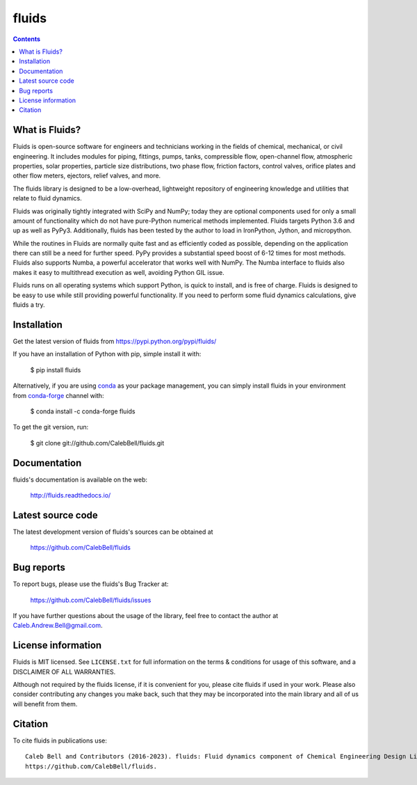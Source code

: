 ======
fluids
======

.. image:: http://img.shields.io/pypi/v/fluids.svg?style=flat
   :target: https://pypi.python.org/pypi/fluids
   :alt: Version_status
.. image:: http://img.shields.io/badge/docs-latest-brightgreen.svg?style=flat
   :target: https://fluids.readthedocs.io/
   :alt: Documentation
.. image:: https://github.com/CalebBell/fluids/workflows/Build/badge.svg
   :target: https://github.com/CalebBell/fluids/actions
   :alt: Build_status
.. image:: http://img.shields.io/badge/license-MIT-blue.svg?style=flat
   :target: https://github.com/CalebBell/fluids/blob/master/LICENSE.txt
   :alt: license
.. image:: https://img.shields.io/coveralls/CalebBell/fluids.svg?release
   :target: https://coveralls.io/github/CalebBell/fluids
   :alt: Coverage
.. image:: https://img.shields.io/pypi/pyversions/fluids.svg?
   :target: https://pypi.python.org/pypi/fluids
   :alt: Supported_versions
.. image:: http://img.shields.io/appveyor/ci/calebbell/fluids.svg?
   :target: https://ci.appveyor.com/project/calebbell/fluids/branch/master
   :alt: Build_status
.. image:: https://zenodo.org/badge/48924523.svg?
   :alt: Zendo
   :target: https://zenodo.org/badge/latestdoi/48924523


.. contents::

What is Fluids?
---------------

Fluids is open-source software for engineers and technicians working in the
fields of chemical, mechanical, or civil engineering. It includes modules
for piping, fittings, pumps, tanks, compressible flow, open-channel flow,
atmospheric properties, solar properties, particle size distributions,
two phase flow, friction factors, control valves, orifice plates and
other flow meters, ejectors, relief valves, and more.

The fluids library is designed to be a low-overhead, lightweight repository
of engineering knowledge and utilities that relate to fluid dynamics.

Fluids was originally tightly integrated with SciPy and NumPy; today they
are optional components used for only a small amount of functionality
which do not have pure-Python numerical methods implemented.
Fluids targets Python 3.6 and up as well as PyPy3. Additionally,
fluids has been tested by the author to load in IronPython, Jython,
and micropython.

While the routines in Fluids are normally quite fast and as efficiently
coded as possible, depending on the application there can still be a need
for further speed. PyPy provides a substantial speed boost of 6-12 times
for most methods. Fluids also
supports Numba, a powerful accelerator that works well with NumPy.
The Numba interface to fluids also makes it easy to multithread
execution as well, avoiding Python GIL issue.

Fluids runs on all operating systems which support Python, is quick to
install, and is free of charge. Fluids is designed to
be easy to use while still providing powerful functionality.
If you need to perform some fluid dynamics calculations, give
fluids a try.

Installation
------------

Get the latest version of fluids from
https://pypi.python.org/pypi/fluids/

If you have an installation of Python with pip, simple install it with:

    $ pip install fluids

Alternatively, if you are using `conda <https://conda.io/en/latest/>`_ as your package management, you can simply
install fluids in your environment from `conda-forge <https://conda-forge.org/>`_ channel with:

    $ conda install -c conda-forge fluids 

To get the git version, run:

    $ git clone git://github.com/CalebBell/fluids.git

Documentation
-------------

fluids's documentation is available on the web:

    http://fluids.readthedocs.io/

Latest source code
------------------

The latest development version of fluids's sources can be obtained at

    https://github.com/CalebBell/fluids


Bug reports
-----------

To report bugs, please use the fluids's Bug Tracker at:

    https://github.com/CalebBell/fluids/issues

If you have further questions about the usage of the library, feel free
to contact the author at Caleb.Andrew.Bell@gmail.com.


License information
-------------------

Fluids is MIT licensed. See ``LICENSE.txt`` for full information
on the terms & conditions for usage of this software, and a
DISCLAIMER OF ALL WARRANTIES.

Although not required by the fluids license, if it is convenient for you,
please cite fluids if used in your work. Please also consider contributing
any changes you make back, such that they may be incorporated into the
main library and all of us will benefit from them.


Citation
--------

To cite fluids in publications use::

    Caleb Bell and Contributors (2016-2023). fluids: Fluid dynamics component of Chemical Engineering Design Library (ChEDL)
    https://github.com/CalebBell/fluids.
